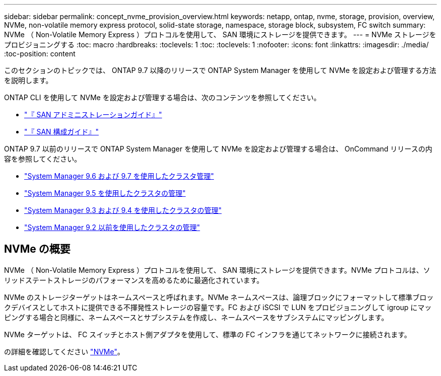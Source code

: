 ---
sidebar: sidebar 
permalink: concept_nvme_provision_overview.html 
keywords: netapp, ontap, nvme, storage, provision, overview, NVMe, non-volatile memory express protocol, solid-state storage, namespace, storage block, subsystem, FC switch 
summary: NVMe （ Non-Volatile Memory Express ）プロトコルを使用して、 SAN 環境にストレージを提供できます。 
---
= NVMe ストレージをプロビジョニングする
:toc: macro
:hardbreaks:
:toclevels: 1
:toc: 
:toclevels: 1
:nofooter: 
:icons: font
:linkattrs: 
:imagesdir: ./media/
:toc-position: content


[role="lead"]
このセクションのトピックでは、 ONTAP 9.7 以降のリリースで ONTAP System Manager を使用して NVMe を設定および管理する方法を説明します。

ONTAP CLI を使用して NVMe を設定および管理する場合は、次のコンテンツを参照してください。

* link:https://docs.netapp.com/ontap-9/topic/com.netapp.doc.dot-cm-sanag/home.html["『 SAN アドミニストレーションガイド』"]
* link:https://docs.netapp.com/ontap-9/topic/com.netapp.doc.dot-cm-sanconf/home.html["『 SAN 構成ガイド』"]


ONTAP 9.7 以前のリリースで ONTAP System Manager を使用して NVMe を設定および管理する場合は、 OnCommand リリースの内容を参照してください。

* link:http://docs.netapp.com/ontap-9/topic/com.netapp.doc.onc-sm-help-960/home.html["System Manager 9.6 および 9.7 を使用したクラスタ管理"]
* link:http://docs.netapp.com/ontap-9/topic/com.netapp.doc.onc-sm-help-950/home.html["System Manager 9.5 を使用したクラスタの管理"]
* link:http://docs.netapp.com/ontap-9/topic/com.netapp.doc.onc-sm-help-930/home.html["System Manager 9.3 および 9.4 を使用したクラスタの管理"]
* link:http://docs.netapp.com/ontap-9/topic/com.netapp.doc.onc-sm-help-900/home.html["System Manager 9.2 以前を使用したクラスタの管理"]




== NVMe の概要

NVMe （ Non-Volatile Memory Express ）プロトコルを使用して、 SAN 環境にストレージを提供できます。NVMe プロトコルは、ソリッドステートストレージのパフォーマンスを高めるために最適化されています。

NVMe のストレージターゲットはネームスペースと呼ばれます。NVMe ネームスペースは、論理ブロックにフォーマットして標準ブロックデバイスとしてホストに提供できる不揮発性ストレージの容量です。FC および iSCSI で LUN をプロビジョニングして igroup にマッピングする場合と同様に、ネームスペースとサブシステムを作成し、ネームスペースをサブシステムにマッピングします。

NVMe ターゲットは、 FC スイッチとホスト側アダプタを使用して、標準の FC インフラを通じてネットワークに接続されます。

の詳細を確認してください link:https://docs.netapp.com/ontap-9/topic/com.netapp.doc.dot-cm-sanag/home.html["NVMe"]。
